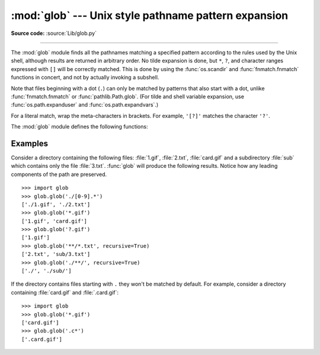 :mod:`glob` --- Unix style pathname pattern expansion
=====================================================

.. module:: glob
   :synopsis: Unix shell style pathname pattern expansion.

**Source code:** :source:`Lib/glob.py`

.. index:: single: filenames; pathname expansion

--------------

.. index::
   single: * (asterisk); in glob-style wildcards
   single: ? (question mark); in glob-style wildcards
   single: [] (square brackets); in glob-style wildcards
   single: ! (exclamation); in glob-style wildcards
   single: - (minus); in glob-style wildcards
   single: . (dot); in glob-style wildcards

The :mod:`glob` module finds all the pathnames matching a specified pattern
according to the rules used by the Unix shell, although results are returned in
arbitrary order.  No tilde expansion is done, but ``*``, ``?``, and character
ranges expressed with ``[]`` will be correctly matched.  This is done by using
the :func:`os.scandir` and :func:`fnmatch.fnmatch` functions in concert, and
not by actually invoking a subshell.

Note that files beginning with a dot (``.``) can only be matched by
patterns that also start with a dot,
unlike :func:`fnmatch.fnmatch` or :func:`pathlib.Path.glob`.
(For tilde and shell variable expansion, use :func:`os.path.expanduser` and
:func:`os.path.expandvars`.)

For a literal match, wrap the meta-characters in brackets.
For example, ``'[?]'`` matches the character ``'?'``.

The :mod:`glob` module defines the following functions:


.. function:: glob(pathname, *, root_dir=None, dir_fd=None, recursive=False, \
                   include_hidden=False)

   Return a possibly empty list of path names that match *pathname*, which must be
   a string containing a path specification. *pathname* can be either absolute
   (like :file:`/usr/src/Python-1.5/Makefile`) or relative (like
   :file:`../../Tools/\*/\*.gif`), and can contain shell-style wildcards. Broken
   symlinks are included in the results (as in the shell). Whether or not the
   results are sorted depends on the file system.  If a file that satisfies
   conditions is removed or added during the call of this function, whether
   a path name for that file will be included is unspecified.

   If *root_dir* is not ``None``, it should be a :term:`path-like object`
   specifying the root directory for searching.  It has the same effect on
   :func:`glob` as changing the current directory before calling it.  If
   *pathname* is relative, the result will contain paths relative to
   *root_dir*.

   This function can support :ref:`paths relative to directory descriptors
   <dir_fd>` with the *dir_fd* parameter.

   .. index::
      single: **; in glob-style wildcards

   If *recursive* is true, the pattern "``**``" will match any files and zero or
   more directories, subdirectories and symbolic links to directories. If the
   pattern is followed by an :data:`os.sep` or :data:`os.altsep` then files will not
   match.

   If *include_hidden* is true, "``**``" pattern will match hidden directories.

   .. audit-event:: glob.glob pathname,recursive glob.glob
   .. audit-event:: glob.glob/2 pathname,recursive,root_dir,dir_fd glob.glob

   .. note::
      Using the "``**``" pattern in large directory trees may consume
      an inordinate amount of time.

   .. note::
      This function may return duplicate path names if *pathname*
      contains multiple "``**``" patterns and *recursive* is true.

   .. versionchanged:: 3.5
      Support for recursive globs using "``**``".

   .. versionchanged:: 3.10
      Added the *root_dir* and *dir_fd* parameters.

   .. versionchanged:: 3.11
      Added the *include_hidden* parameter.


.. function:: iglob(pathname, *, root_dir=None, dir_fd=None, recursive=False, \
                    include_hidden=False)

   Return an :term:`iterator` which yields the same values as :func:`glob`
   without actually storing them all simultaneously.

   .. audit-event:: glob.glob pathname,recursive glob.iglob
   .. audit-event:: glob.glob/2 pathname,recursive,root_dir,dir_fd glob.iglob

   .. note::
      This function may return duplicate path names if *pathname*
      contains multiple "``**``" patterns and *recursive* is true.

   .. versionchanged:: 3.5
      Support for recursive globs using "``**``".

   .. versionchanged:: 3.10
      Added the *root_dir* and *dir_fd* parameters.

   .. versionchanged:: 3.11
      Added the *include_hidden* parameter.


.. function:: escape(pathname)

   Escape all special characters (``'?'``, ``'*'`` and ``'['``).
   This is useful if you want to match an arbitrary literal string that may
   have special characters in it.  Special characters in drive/UNC
   sharepoints are not escaped, e.g. on Windows
   ``escape('//?/c:/Quo vadis?.txt')`` returns ``'//?/c:/Quo vadis[?].txt'``.

   .. versionadded:: 3.4


.. function:: translate(pathname, *, recursive=False, include_hidden=False, seps=None)

   Convert the given path specification to a regular expression for use with
   :func:`re.match`. The path specification can contain shell-style wildcards.

   For example:

      >>> import glob, re
      >>>
      >>> regex = glob.translate('**/*.txt', recursive=True, include_hidden=True)
      >>> regex
      '(?s:(?:.+/)?[^/]*\\.txt)\\Z'
      >>> reobj = re.compile(regex)
      >>> reobj.match('foo/bar/baz.txt')
      <re.Match object; span=(0, 15), match='foo/bar/baz.txt'>

   Path separators and segments are meaningful to this function, unlike
   :func:`fnmatch.translate`. By default wildcards do not match path
   separators, and ``*`` pattern segments match precisely one path segment.

   If *recursive* is true, the pattern segment "``**``" will match any number
   of path segments. If "``**``" occurs in any position other than a full
   pattern segment, :exc:`ValueError` is raised.

   If *include_hidden* is true, wildcards can match path segments that start
   with a dot (``.``).

   A sequence of path separators may be supplied to the *seps* argument. If
   not given, :data:`os.sep` and :data:`~os.altsep` (if available) are used.

   .. seealso::

     :meth:`pathlib.PurePath.match` and :meth:`pathlib.Path.glob` methods,
     which call this function to implement pattern matching and globbing.

   .. versionadded:: 3.13


Examples
--------

Consider a directory containing the following files:
:file:`1.gif`, :file:`2.txt`, :file:`card.gif` and a subdirectory :file:`sub`
which contains only the file :file:`3.txt`.  :func:`glob` will produce
the following results.  Notice how any leading components of the path are
preserved. ::

   >>> import glob
   >>> glob.glob('./[0-9].*')
   ['./1.gif', './2.txt']
   >>> glob.glob('*.gif')
   ['1.gif', 'card.gif']
   >>> glob.glob('?.gif')
   ['1.gif']
   >>> glob.glob('**/*.txt', recursive=True)
   ['2.txt', 'sub/3.txt']
   >>> glob.glob('./**/', recursive=True)
   ['./', './sub/']

If the directory contains files starting with ``.`` they won't be matched by
default. For example, consider a directory containing :file:`card.gif` and
:file:`.card.gif`::

   >>> import glob
   >>> glob.glob('*.gif')
   ['card.gif']
   >>> glob.glob('.c*')
   ['.card.gif']

.. seealso::
   The :mod:`fnmatch` module offers shell-style filename (not path) expansion.

.. seealso::
   The :mod:`pathlib` module offers high-level path objects.

